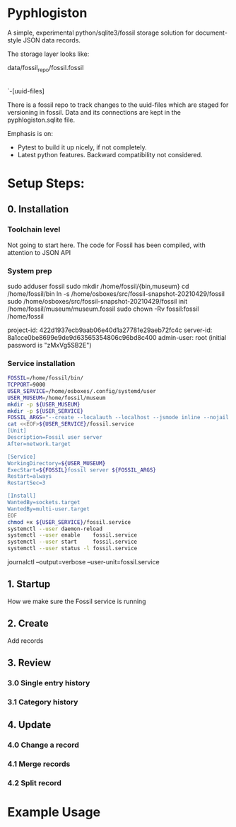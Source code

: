 * Pyphlogiston

A simple, experimental python/sqlite3/fossil storage solution for document-style JSON data records.

The storage layer looks like:

data/fossil_repo/fossil.fossil
    |-pyphlogiston.sqlite
    `-[uuid-files]

There is a fossil repo to track changes to the uuid-files which are staged
  for versioning in fossil.
Data and its connections are kept in the pyphlogiston.sqlite file.

Emphasis is on:
- Pytest to build it up nicely, if not completely.
- Latest python features. Backward compatibility not considered.

* Setup Steps:
** 0. Installation
*** Toolchain level
   Not going to start here. The code for Fossil has been compiled, with attention to JSON API 
*** System prep
    sudo adduser       fossil
    sudo mkdir        /home/fossil/{bin,museum}
    cd                /home/fossil/bin
    ln          -s    /home/osboxes/src/fossil-snapshot-20210429/fossil
    sudo /home/osboxes/src/fossil-snapshot-20210429/fossil init /home/fossil/museum/museum.fossil
    sudo chown  -Rv    fossil:fossil /home/fossil


    project-id: 422d1937ecb9aab06e40d1a27781e29aeb72fc4c
    server-id:  8a1cce0be8699e9de9d63565354806c96bd8c400
    admin-user: root (initial password is "zMxVg5SB2E")

*** Service installation 
#+name: setup_fossil_service
#+begin_src sh
  FOSSIL=/home/fossil/bin/
  TCPPORT=9000
  USER_SERVICE=/home/osboxes/.config/systemd/user
  USER_MUSEUM=/home/fossil/museum
  mkdir -p ${USER_MUSEUM}
  mkdir -p ${USER_SERVICE}
  FOSSIL_ARGS="--create --localauth --localhost --jsmode inline --nojail --nossl --port ${TCPPORT} ${USER_MUSEUM}/museum.fossil"
  cat <<EOF>${USER_SERVICE}/fossil.service
  [Unit]
  Description=Fossil user server
  After=network.target

  [Service]
  WorkingDirectory=${USER_MUSEUM}
  ExecStart=${FOSSIL}fossil server ${FOSSIL_ARGS}
  Restart=always
  RestartSec=3

  [Install]
  WantedBy=sockets.target
  WantedBy=multi-user.target 
  EOF
  chmod +x ${USER_SERVICE}/fossil.service
  systemctl --user daemon-reload
  systemctl --user enable    fossil.service
  systemctl --user start     fossil.service
  systemctl --user status -l fossil.service 
#+end_src



journalctl --output=verbose --user-unit=fossil.service

** 1. Startup
   How we make sure the Fossil service is running
** 2. Create
   Add records
** 3. Review
*** 3.0 Single entry history
*** 3.1 Category history
** 4. Update
*** 4.0 Change a record
*** 4.1 Merge records
*** 4.2 Split record

* Example Usage


